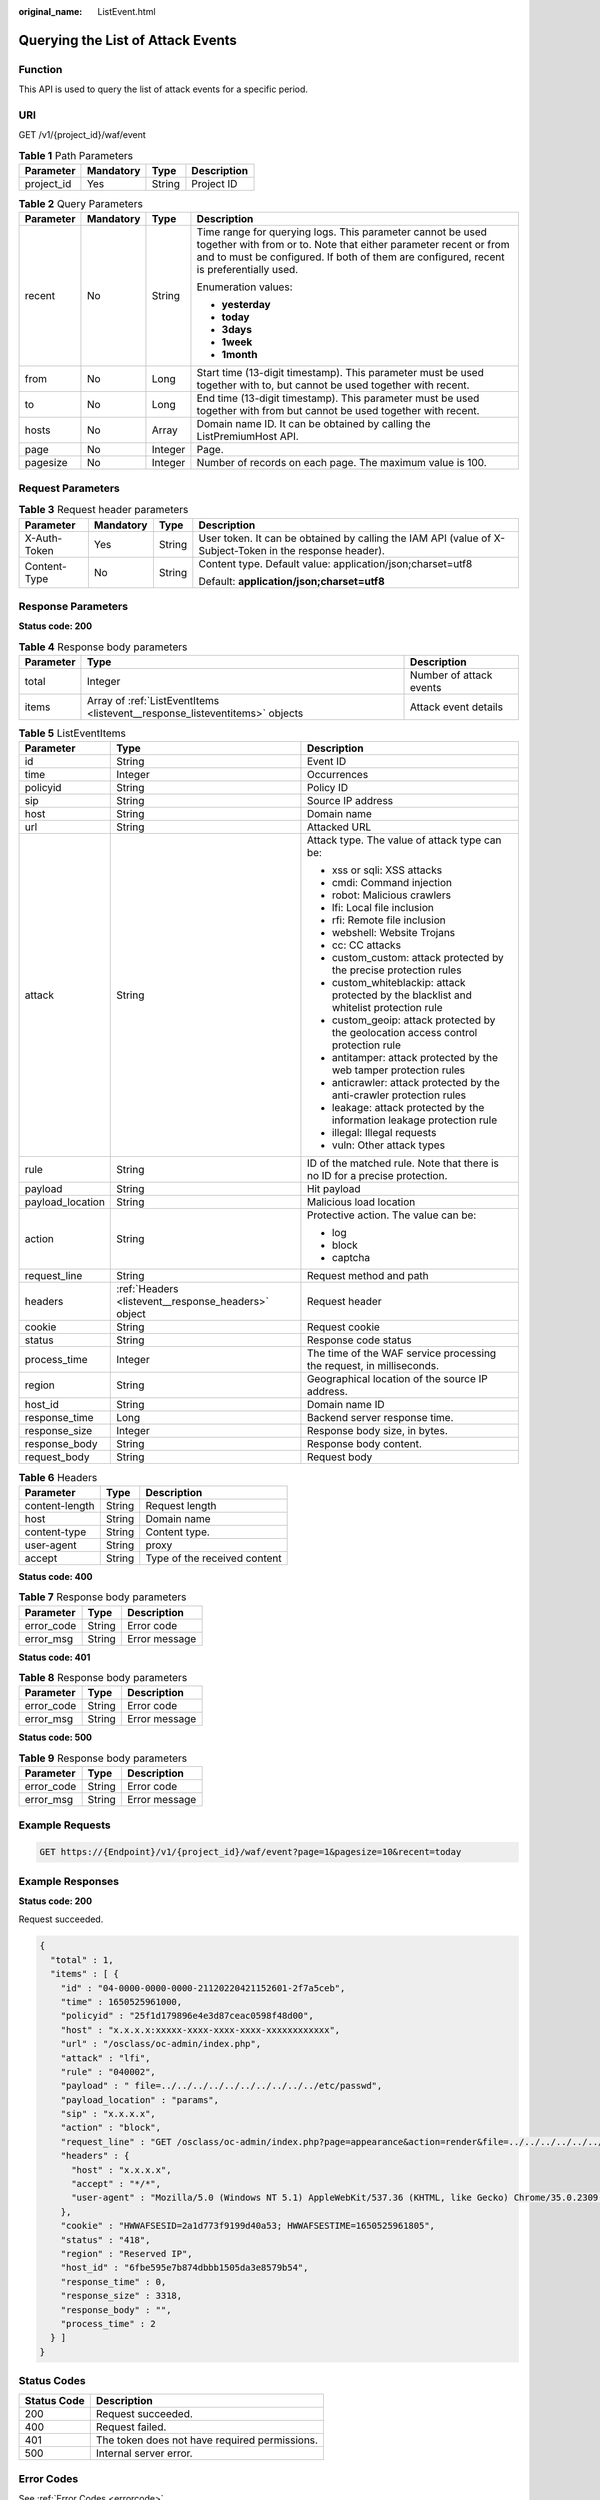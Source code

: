 :original_name: ListEvent.html

.. _ListEvent:

Querying the List of Attack Events
==================================

Function
--------

This API is used to query the list of attack events for a specific period.

URI
---

GET /v1/{project_id}/waf/event

.. table:: **Table 1** Path Parameters

   ========== ========= ====== ===========
   Parameter  Mandatory Type   Description
   ========== ========= ====== ===========
   project_id Yes       String Project ID
   ========== ========= ====== ===========

.. table:: **Table 2** Query Parameters

   +-----------------+-----------------+-----------------+---------------------------------------------------------------------------------------------------------------------------------------------------------------------------------------------------------------------------+
   | Parameter       | Mandatory       | Type            | Description                                                                                                                                                                                                               |
   +=================+=================+=================+===========================================================================================================================================================================================================================+
   | recent          | No              | String          | Time range for querying logs. This parameter cannot be used together with from or to. Note that either parameter recent or from and to must be configured. If both of them are configured, recent is preferentially used. |
   |                 |                 |                 |                                                                                                                                                                                                                           |
   |                 |                 |                 | Enumeration values:                                                                                                                                                                                                       |
   |                 |                 |                 |                                                                                                                                                                                                                           |
   |                 |                 |                 | -  **yesterday**                                                                                                                                                                                                          |
   |                 |                 |                 |                                                                                                                                                                                                                           |
   |                 |                 |                 | -  **today**                                                                                                                                                                                                              |
   |                 |                 |                 |                                                                                                                                                                                                                           |
   |                 |                 |                 | -  **3days**                                                                                                                                                                                                              |
   |                 |                 |                 |                                                                                                                                                                                                                           |
   |                 |                 |                 | -  **1week**                                                                                                                                                                                                              |
   |                 |                 |                 |                                                                                                                                                                                                                           |
   |                 |                 |                 | -  **1month**                                                                                                                                                                                                             |
   +-----------------+-----------------+-----------------+---------------------------------------------------------------------------------------------------------------------------------------------------------------------------------------------------------------------------+
   | from            | No              | Long            | Start time (13-digit timestamp). This parameter must be used together with to, but cannot be used together with recent.                                                                                                   |
   +-----------------+-----------------+-----------------+---------------------------------------------------------------------------------------------------------------------------------------------------------------------------------------------------------------------------+
   | to              | No              | Long            | End time (13-digit timestamp). This parameter must be used together with from but cannot be used together with recent.                                                                                                    |
   +-----------------+-----------------+-----------------+---------------------------------------------------------------------------------------------------------------------------------------------------------------------------------------------------------------------------+
   | hosts           | No              | Array           | Domain name ID. It can be obtained by calling the ListPremiumHost API.                                                                                                                                                    |
   +-----------------+-----------------+-----------------+---------------------------------------------------------------------------------------------------------------------------------------------------------------------------------------------------------------------------+
   | page            | No              | Integer         | Page.                                                                                                                                                                                                                     |
   +-----------------+-----------------+-----------------+---------------------------------------------------------------------------------------------------------------------------------------------------------------------------------------------------------------------------+
   | pagesize        | No              | Integer         | Number of records on each page. The maximum value is 100.                                                                                                                                                                 |
   +-----------------+-----------------+-----------------+---------------------------------------------------------------------------------------------------------------------------------------------------------------------------------------------------------------------------+

Request Parameters
------------------

.. table:: **Table 3** Request header parameters

   +-----------------+-----------------+-----------------+----------------------------------------------------------------------------------------------------------+
   | Parameter       | Mandatory       | Type            | Description                                                                                              |
   +=================+=================+=================+==========================================================================================================+
   | X-Auth-Token    | Yes             | String          | User token. It can be obtained by calling the IAM API (value of X-Subject-Token in the response header). |
   +-----------------+-----------------+-----------------+----------------------------------------------------------------------------------------------------------+
   | Content-Type    | No              | String          | Content type. Default value: application/json;charset=utf8                                               |
   |                 |                 |                 |                                                                                                          |
   |                 |                 |                 | Default: **application/json;charset=utf8**                                                               |
   +-----------------+-----------------+-----------------+----------------------------------------------------------------------------------------------------------+

Response Parameters
-------------------

**Status code: 200**

.. table:: **Table 4** Response body parameters

   +-----------+-----------------------------------------------------------------------------+-------------------------+
   | Parameter | Type                                                                        | Description             |
   +===========+=============================================================================+=========================+
   | total     | Integer                                                                     | Number of attack events |
   +-----------+-----------------------------------------------------------------------------+-------------------------+
   | items     | Array of :ref:`ListEventItems <listevent__response_listeventitems>` objects | Attack event details    |
   +-----------+-----------------------------------------------------------------------------+-------------------------+

.. _listevent__response_listeventitems:

.. table:: **Table 5** ListEventItems

   +-----------------------+-----------------------------------------------------+-----------------------------------------------------------------------------------------+
   | Parameter             | Type                                                | Description                                                                             |
   +=======================+=====================================================+=========================================================================================+
   | id                    | String                                              | Event ID                                                                                |
   +-----------------------+-----------------------------------------------------+-----------------------------------------------------------------------------------------+
   | time                  | Integer                                             | Occurrences                                                                             |
   +-----------------------+-----------------------------------------------------+-----------------------------------------------------------------------------------------+
   | policyid              | String                                              | Policy ID                                                                               |
   +-----------------------+-----------------------------------------------------+-----------------------------------------------------------------------------------------+
   | sip                   | String                                              | Source IP address                                                                       |
   +-----------------------+-----------------------------------------------------+-----------------------------------------------------------------------------------------+
   | host                  | String                                              | Domain name                                                                             |
   +-----------------------+-----------------------------------------------------+-----------------------------------------------------------------------------------------+
   | url                   | String                                              | Attacked URL                                                                            |
   +-----------------------+-----------------------------------------------------+-----------------------------------------------------------------------------------------+
   | attack                | String                                              | Attack type. The value of attack type can be:                                           |
   |                       |                                                     |                                                                                         |
   |                       |                                                     | -  xss or sqli: XSS attacks                                                             |
   |                       |                                                     |                                                                                         |
   |                       |                                                     | -  cmdi: Command injection                                                              |
   |                       |                                                     |                                                                                         |
   |                       |                                                     | -  robot: Malicious crawlers                                                            |
   |                       |                                                     |                                                                                         |
   |                       |                                                     | -  lfi: Local file inclusion                                                            |
   |                       |                                                     |                                                                                         |
   |                       |                                                     | -  rfi: Remote file inclusion                                                           |
   |                       |                                                     |                                                                                         |
   |                       |                                                     | -  webshell: Website Trojans                                                            |
   |                       |                                                     |                                                                                         |
   |                       |                                                     | -  cc: CC attacks                                                                       |
   |                       |                                                     |                                                                                         |
   |                       |                                                     | -  custom_custom: attack protected by the precise protection rules                      |
   |                       |                                                     |                                                                                         |
   |                       |                                                     | -  custom_whiteblackip: attack protected by the blacklist and whitelist protection rule |
   |                       |                                                     |                                                                                         |
   |                       |                                                     | -  custom_geoip: attack protected by the geolocation access control protection rule     |
   |                       |                                                     |                                                                                         |
   |                       |                                                     | -  antitamper: attack protected by the web tamper protection rules                      |
   |                       |                                                     |                                                                                         |
   |                       |                                                     | -  anticrawler: attack protected by the anti-crawler protection rules                   |
   |                       |                                                     |                                                                                         |
   |                       |                                                     | -  leakage: attack protected by the information leakage protection rule                 |
   |                       |                                                     |                                                                                         |
   |                       |                                                     | -  illegal: Illegal requests                                                            |
   |                       |                                                     |                                                                                         |
   |                       |                                                     | -  vuln: Other attack types                                                             |
   +-----------------------+-----------------------------------------------------+-----------------------------------------------------------------------------------------+
   | rule                  | String                                              | ID of the matched rule. Note that there is no ID for a precise protection.              |
   +-----------------------+-----------------------------------------------------+-----------------------------------------------------------------------------------------+
   | payload               | String                                              | Hit payload                                                                             |
   +-----------------------+-----------------------------------------------------+-----------------------------------------------------------------------------------------+
   | payload_location      | String                                              | Malicious load location                                                                 |
   +-----------------------+-----------------------------------------------------+-----------------------------------------------------------------------------------------+
   | action                | String                                              | Protective action. The value can be:                                                    |
   |                       |                                                     |                                                                                         |
   |                       |                                                     | -  log                                                                                  |
   |                       |                                                     |                                                                                         |
   |                       |                                                     | -  block                                                                                |
   |                       |                                                     |                                                                                         |
   |                       |                                                     | -  captcha                                                                              |
   +-----------------------+-----------------------------------------------------+-----------------------------------------------------------------------------------------+
   | request_line          | String                                              | Request method and path                                                                 |
   +-----------------------+-----------------------------------------------------+-----------------------------------------------------------------------------------------+
   | headers               | :ref:`Headers <listevent__response_headers>` object | Request header                                                                          |
   +-----------------------+-----------------------------------------------------+-----------------------------------------------------------------------------------------+
   | cookie                | String                                              | Request cookie                                                                          |
   +-----------------------+-----------------------------------------------------+-----------------------------------------------------------------------------------------+
   | status                | String                                              | Response code status                                                                    |
   +-----------------------+-----------------------------------------------------+-----------------------------------------------------------------------------------------+
   | process_time          | Integer                                             | The time of the WAF service processing the request, in milliseconds.                    |
   +-----------------------+-----------------------------------------------------+-----------------------------------------------------------------------------------------+
   | region                | String                                              | Geographical location of the source IP address.                                         |
   +-----------------------+-----------------------------------------------------+-----------------------------------------------------------------------------------------+
   | host_id               | String                                              | Domain name ID                                                                          |
   +-----------------------+-----------------------------------------------------+-----------------------------------------------------------------------------------------+
   | response_time         | Long                                                | Backend server response time.                                                           |
   +-----------------------+-----------------------------------------------------+-----------------------------------------------------------------------------------------+
   | response_size         | Integer                                             | Response body size, in bytes.                                                           |
   +-----------------------+-----------------------------------------------------+-----------------------------------------------------------------------------------------+
   | response_body         | String                                              | Response body content.                                                                  |
   +-----------------------+-----------------------------------------------------+-----------------------------------------------------------------------------------------+
   | request_body          | String                                              | Request body                                                                            |
   +-----------------------+-----------------------------------------------------+-----------------------------------------------------------------------------------------+

.. _listevent__response_headers:

.. table:: **Table 6** Headers

   ============== ====== ============================
   Parameter      Type   Description
   ============== ====== ============================
   content-length String Request length
   host           String Domain name
   content-type   String Content type.
   user-agent     String proxy
   accept         String Type of the received content
   ============== ====== ============================

**Status code: 400**

.. table:: **Table 7** Response body parameters

   ========== ====== =============
   Parameter  Type   Description
   ========== ====== =============
   error_code String Error code
   error_msg  String Error message
   ========== ====== =============

**Status code: 401**

.. table:: **Table 8** Response body parameters

   ========== ====== =============
   Parameter  Type   Description
   ========== ====== =============
   error_code String Error code
   error_msg  String Error message
   ========== ====== =============

**Status code: 500**

.. table:: **Table 9** Response body parameters

   ========== ====== =============
   Parameter  Type   Description
   ========== ====== =============
   error_code String Error code
   error_msg  String Error message
   ========== ====== =============

Example Requests
----------------

.. code-block:: text

   GET https://{Endpoint}/v1/{project_id}/waf/event?page=1&pagesize=10&recent=today

Example Responses
-----------------

**Status code: 200**

Request succeeded.

.. code-block::

   {
     "total" : 1,
     "items" : [ {
       "id" : "04-0000-0000-0000-21120220421152601-2f7a5ceb",
       "time" : 1650525961000,
       "policyid" : "25f1d179896e4e3d87ceac0598f48d00",
       "host" : "x.x.x.x:xxxxx-xxxx-xxxx-xxxx-xxxxxxxxxxxx",
       "url" : "/osclass/oc-admin/index.php",
       "attack" : "lfi",
       "rule" : "040002",
       "payload" : " file=../../../../../../../../../../etc/passwd",
       "payload_location" : "params",
       "sip" : "x.x.x.x",
       "action" : "block",
       "request_line" : "GET /osclass/oc-admin/index.php?page=appearance&action=render&file=../../../../../../../../../../etc/passwd",
       "headers" : {
         "host" : "x.x.x.x",
         "accept" : "*/*",
         "user-agent" : "Mozilla/5.0 (Windows NT 5.1) AppleWebKit/537.36 (KHTML, like Gecko) Chrome/35.0.2309.372 Safari/537.36"
       },
       "cookie" : "HWWAFSESID=2a1d773f9199d40a53; HWWAFSESTIME=1650525961805",
       "status" : "418",
       "region" : "Reserved IP",
       "host_id" : "6fbe595e7b874dbbb1505da3e8579b54",
       "response_time" : 0,
       "response_size" : 3318,
       "response_body" : "",
       "process_time" : 2
     } ]
   }

Status Codes
------------

=========== =============================================
Status Code Description
=========== =============================================
200         Request succeeded.
400         Request failed.
401         The token does not have required permissions.
500         Internal server error.
=========== =============================================

Error Codes
-----------

See :ref:`Error Codes <errorcode>`.
